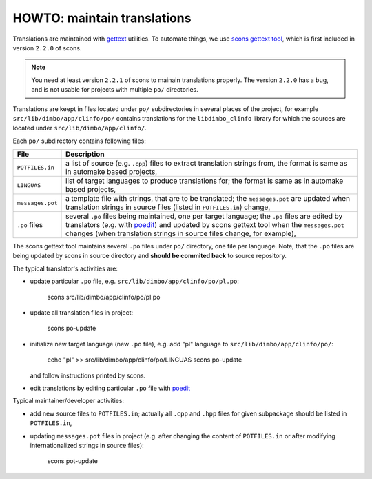 HOWTO: maintain translations
````````````````````````````


Translations are maintained with gettext_ utilities. To automate
things, we use scons_ `gettext tool`_, which is first included in version
``2.2.0`` of scons.

.. note::
   You need at least version ``2.2.1`` of scons to mainain translations
   properly. The version ``2.2.0`` has a bug, and is not usable for projects
   with multiple ``po/`` directories.

Translations are keept in files located under ``po/`` subdirectories in several
places of the project, for example ``src/lib/dimbo/app/clinfo/po/`` contains
translations for the ``libdimbo_clinfo`` library for which the sources are
located under ``src/lib/dimbo/app/clinfo/``.

Each ``po/`` subdirectory contains following files:

=================   ==============================================================
 File                Description
=================   ==============================================================
 ``POTFILES.in``     a list of source (e.g. ``.cpp``) files to extract
                     translation strings from, the format is same as in
                     automake based projects,
-----------------   --------------------------------------------------------------
 ``LINGUAS``         list of target languages to produce translations for; the
                     format is same as in automake based projects,
-----------------   --------------------------------------------------------------
 ``messages.pot``    a template file with strings, that are to be translated;
                     the ``messages.pot`` are updated when translation strings
                     in source files (listed in ``POTFILES.in``) change,
-----------------   --------------------------------------------------------------
 ``.po`` files       several ``.po`` files being maintained, one per target
                     language; the ``.po`` files are edited by translators
                     (e.g. with poedit_) and updated by scons gettext tool when
                     the ``messages.pot`` changes (when translation strings in
                     source files change, for example),
=================   ==============================================================

The scons gettext tool maintains several ``.po`` files under ``po/`` directory,
one file per language. Note, that the ``.po`` files are being updated by scons
in source directory and **should be commited back** to source repository.

The typical translator's activities are:

- update particular ``.po`` file, e.g. ``src/lib/dimbo/app/clinfo/po/pl.po``:

      scons src/lib/dimbo/app/clinfo/po/pl.po

- update all translation files in project:

      scons po-update

- initialize new target language (new ``.po`` file), e.g. add "pl" language to
  ``src/lib/dimbo/app/clinfo/po/``:
    
      echo "pl" >> src/lib/dimbo/app/clinfo/po/LINGUAS
      scons po-update

  and follow instructions printed by scons.

- edit translations by editing particular ``.po`` file with poedit_

Typical maintainer/developer activities:

- add new source files to ``POTFILES.in``; actually all ``.cpp`` and ``.hpp``
  files for given subpackage should be listed in ``POTFILES.in``,
- updating ``messages.pot`` files in project (e.g. after changing the content
  of ``POTFILES.in`` or after modifying internationalized strings in source
  files):

        scons pot-update

.. _gettext:  http://www.gnu.org/software/gettext/
.. _scons:    http://scons.org/
.. _gettext tool: http://scons.org/doc/HTML/scons-user/a9600.html#t-gettext
.. _poedit:   http://www.poedit.net/

.. <!--- vim: set expandtab tabstop=2 shiftwidth=2 syntax=rst: -->
